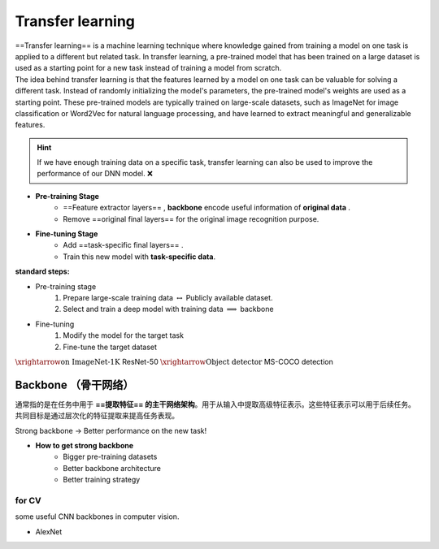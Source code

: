 Transfer learning
####################

| ==Transfer learning== is a machine learning technique where knowledge gained from training a model on one task is applied to a different but related task. In transfer learning, a pre-trained model that has been trained on a large dataset is used as a starting point for a new task instead of training a model from scratch.
| The idea behind transfer learning is that the features learned by a model on one task can be valuable for solving a different task. Instead of randomly initializing the model's parameters, the pre-trained model's weights are used as a starting point. These pre-trained models are typically trained on large-scale datasets, such as ImageNet for image classification or Word2Vec for natural language processing, and have learned to extract meaningful and generalizable features.

.. hint:: If we have enough training data on a specific task, transfer learning can also be used to improve the performance of our DNN model. ❌

.. image:: ./pics/TrL_2.png
    :scale: 30%
    :align: center

.. image:: ./pics/TrL_3.png
    :scale: 30%
    :align: center

- **Pre-training Stage**
    - ==Feature extractor layers== , **backbone** encode useful information of **original data** .
    - Remove ==original final layers== for the original image recognition purpose.
- **Fine-tuning Stage**
    - Add ==task-specific final layers== .
    - Train this new model with **task-specific data**.

**standard steps:**

- Pre-training stage
	1. Prepare large-scale training data  :math:`\leftrightarrow`  Publicly available  dataset.
	2. Select and train  a deep model with training data  :math:`\implies`  backbone
- Fine-tuning
	1. Modify the  model for the target task
	2. Fine-tune the  target dataset

:math:`\xrightarrow{\text{on ImageNet-1K }}`  ResNet-50  :math:`\xrightarrow{\text{Object detector}}`  MS-COCO detection

Backbone （骨干网络）
*************************

通常指的是在任务中用于 **==提取特征== 的主干网络架构**。用于从输入中提取高级特征表示。这些特征表示可以用于后续任务。共同目标是通过层次化的特征提取来提高任务表现。

.. image:: ./pics/TrL_1.png
    :scale: 30%
    :align: center

Strong backbone → Better performance on the new task!

- **How to get strong backbone**
    - Bigger pre-training datasets
    - Better backbone architecture
    - Better training strategy

for CV
==========

some useful CNN backbones in computer vision.

- AlexNet
